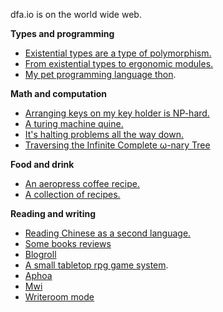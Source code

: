 #+HTML_HEAD: <link rel="stylesheet" type="text/css" href="no.css" />
#+OPTIONS: toc:nil
#+OPTIONS: num:nil
#+OPTIONS: html-postamble:nil

dfa.io is on the world wide web.

*Types and programming*

- [[file:exist.html][Existential types are a type of polymorphism.]]
- [[file:modules.html][From existential types to ergonomic modules.]]
- [[file:thon.html][My pet programming language thon]].

*Math and computation*

- [[file:keys.html][Arranging keys on my key holder is NP-hard.]]
- [[file:quine.html][A turing machine quine.]]
- [[file:superhalts.html][It's halting problems all the way down.]]
- [[file:tree.html][Traversing the Infinite Complete ω-nary Tree]]

*Food and drink*

- [[file:aeropress.html][An aeropress coffee recipe.]]
- [[file:cookbook.html][A collection of recipes.]]

*Reading and writing*

- [[file:readchinese.html][Reading Chinese as a second language.]]
- [[file:books.html][Some books reviews]]
- [[file:blogroll.html][Blogroll]]
- [[file:rpg.html][A small tabletop rpg game system]].
- [[file:aphoa.html][Aphoa]]
- [[file:mwi.html][Mwi]]
- [[file:writeroommode.html][Writeroom mode]]
